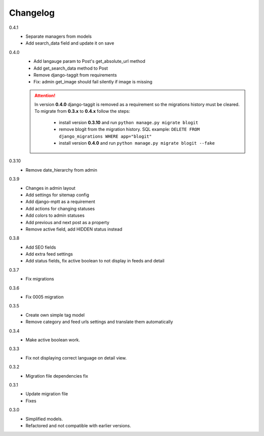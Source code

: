 #########
Changelog
#########

0.4.1
    + Separate managers from models
    + Add search_data field and update it on save

0.4.0
    + Add langauge param to Post's get_absolute_url method
    + Add get_search_data method to Post
    + Remove django-taggit from requirements
    + Fix: admin get_image should fail silently if image is missing

    .. attention::

        In version **0.4.0** django-taggit is removed as a requirement so the migrations history must be cleared.
        To migrate from **0.3.x** to **0.4.x** follow the steps:

            - install version **0.3.10** and run ``python manage.py migrate blogit``
            - remove blogit from the migration history. SQL example: ``DELETE FROM django_migrations WHERE app="blogit"``
            - install version **0.4.0** and run ``python manage.py migrate blogit --fake``


0.3.10
    + Remove date_hierarchy from admin

0.3.9
    + Changes in admin layout
    + Add settings for sitemap config
    + Add django-mptt as a requirement
    + Add actions for changing statuses
    + Add colors to admin statuses
    + Add previous and next post as a property
    + Remove active field, add HIDDEN status instead

0.3.8
    + Add SEO fields
    + Add extra feed settings
    + Add status fields, fix active boolean to not display in feeds and detail

0.3.7
    + Fix migrations

0.3.6
    + Fix 0005 migration

0.3.5
    + Create own simple tag model
    + Remove category and feed urls settings and translate them automatically

0.3.4
    + Make active boolean work.

0.3.3
    + Fix not displaying correct language on detail view.

0.3.2
    + Migration file dependencies fix

0.3.1
    + Update migration file
    + Fixes

0.3.0
    + Simplified models.
    + Refactored and not compatible with earlier versions.

